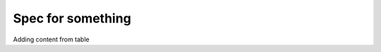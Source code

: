 ==================
Spec for something
==================

Adding content from table

.. needtable:: DWIM
    :style: table
    :columns: id;title as "Beschreibung"; status

